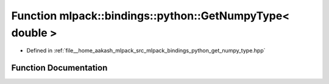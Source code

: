 .. _exhale_function_namespacemlpack_1_1bindings_1_1python_1a1c682bf6da1b0aec259c40f05e6d0ad5:

Function mlpack::bindings::python::GetNumpyType< double >
=========================================================

- Defined in :ref:`file__home_aakash_mlpack_src_mlpack_bindings_python_get_numpy_type.hpp`


Function Documentation
----------------------


.. doxygenfunction:: mlpack::bindings::python::GetNumpyType< double >()
